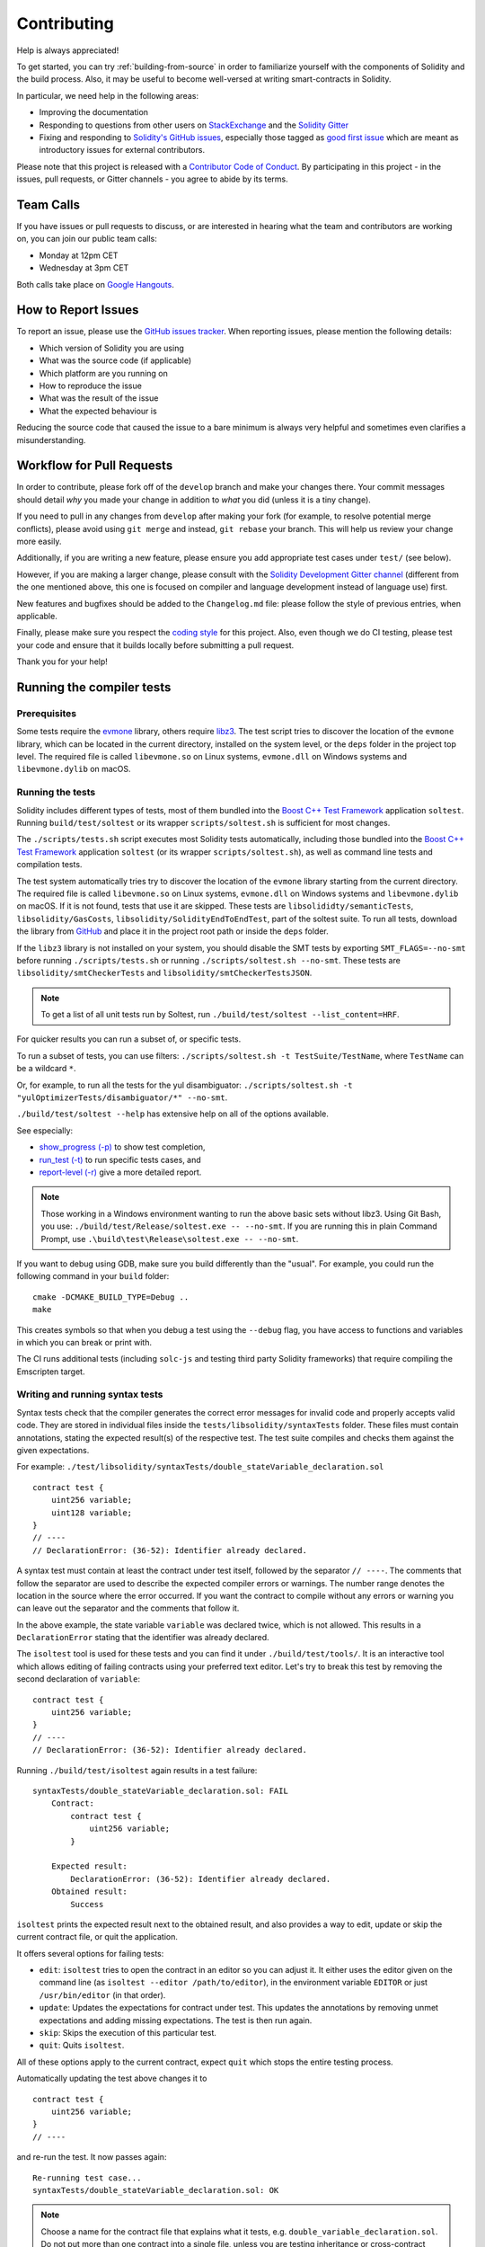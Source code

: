 ############
Contributing
############

Help is always appreciated!

To get started, you can try :ref:`building-from-source` in order to familiarize
yourself with the components of Solidity and the build process. Also, it may be
useful to become well-versed at writing smart-contracts in Solidity.

In particular, we need help in the following areas:

* Improving the documentation
* Responding to questions from other users on `StackExchange
  <https://ethereum.stackexchange.com>`_ and the `Solidity Gitter
  <https://gitter.im/ethereum/solidity>`_
* Fixing and responding to `Solidity's GitHub issues
  <https://github.com/ethereum/solidity/issues>`_, especially those tagged as
  `good first issue <https://github.com/ethereum/solidity/labels/good%20first%20issue>`_ which are
  meant as introductory issues for external contributors.

Please note that this project is released with a `Contributor Code of Conduct <https://raw.githubusercontent.com/ethereum/solidity/develop/CODE_OF_CONDUCT.md>`_. By participating in this project - in the issues, pull requests, or Gitter channels - you agree to abide by its terms.

Team Calls
==========

If you have issues or pull requests to discuss, or are interested in hearing what
the team and contributors are working on, you can join our public team calls:

- Monday at 12pm CET
- Wednesday at 3pm CET

Both calls take place on `Google Hangouts <https://hangouts.google.com/hangouts/_/ethereum.org/solidity-weekly>`_.

How to Report Issues
====================

To report an issue, please use the
`GitHub issues tracker <https://github.com/ethereum/solidity/issues>`_. When
reporting issues, please mention the following details:

* Which version of Solidity you are using
* What was the source code (if applicable)
* Which platform are you running on
* How to reproduce the issue
* What was the result of the issue
* What the expected behaviour is

Reducing the source code that caused the issue to a bare minimum is always
very helpful and sometimes even clarifies a misunderstanding.

Workflow for Pull Requests
==========================

In order to contribute, please fork off of the ``develop`` branch and make your
changes there. Your commit messages should detail *why* you made your change
in addition to *what* you did (unless it is a tiny change).

If you need to pull in any changes from ``develop`` after making your fork (for
example, to resolve potential merge conflicts), please avoid using ``git merge``
and instead, ``git rebase`` your branch. This will help us review your change
more easily.

Additionally, if you are writing a new feature, please ensure you add appropriate
test cases under ``test/`` (see below).

However, if you are making a larger change, please consult with the `Solidity Development Gitter channel
<https://gitter.im/ethereum/solidity-dev>`_ (different from the one mentioned above, this one is
focused on compiler and language development instead of language use) first.

New features and bugfixes should be added to the ``Changelog.md`` file: please
follow the style of previous entries, when applicable.

Finally, please make sure you respect the `coding style
<https://github.com/ethereum/solidity/blob/develop/CODING_STYLE.md>`_
for this project. Also, even though we do CI testing, please test your code and
ensure that it builds locally before submitting a pull request.

Thank you for your help!

Running the compiler tests
==========================

Prerequisites
-------------

Some tests require the `evmone <https://github.com/ethereum/evmone/releases>`_
library, others require `libz3 <https://github.com/Z3Prover/z3>`_. The test script
tries to discover the location of the ``evmone`` library, which can be located
in the current directory, installed on the system level, or the ``deps`` folder
in the project top level. The required file is called ``libevmone.so`` on Linux
systems, ``evmone.dll`` on Windows systems and ``libevmone.dylib`` on macOS.

Running the tests
-----------------

Solidity includes different types of tests, most of them bundled into the
`Boost C++ Test Framework <https://www.boost.org/doc/libs/1_69_0/libs/test/doc/html/index.html>`_ application ``soltest``.
Running ``build/test/soltest`` or its wrapper ``scripts/soltest.sh`` is sufficient for most changes.

The ``./scripts/tests.sh`` script executes most Solidity tests automatically,
including those bundled into the `Boost C++ Test Framework <https://www.boost.org/doc/libs/1_69_0/libs/test/doc/html/index.html>`_ application ``soltest`` (or its wrapper ``scripts/soltest.sh``),
as well as command line tests and compilation tests.

The test system automatically tries try to discover the location of the ``evmone`` library
starting from the current directory. The required file is called ``libevmone.so`` on Linux systems,
``evmone.dll`` on Windows systems and ``libevmone.dylib`` on macOS. If it is not found, tests that
use it are skipped. These tests are ``libsolididty/semanticTests``, ``libsolidity/GasCosts``,
``libsolidity/SolidityEndToEndTest``, part of the soltest suite. To run all tests, download the library from
`GitHub <https://github.com/ethereum/evmone/releases/tag/v0.4.1>`_
and place it in the project root path or inside the ``deps`` folder.

If the ``libz3`` library is not installed on your system, you should disable the
SMT tests by exporting ``SMT_FLAGS=--no-smt`` before running ``./scripts/tests.sh`` or
running ``./scripts/soltest.sh --no-smt``.
These tests are ``libsolidity/smtCheckerTests`` and ``libsolidity/smtCheckerTestsJSON``.

.. note ::

    To get a list of all unit tests run by Soltest, run ``./build/test/soltest --list_content=HRF``.

For quicker results you can run a subset of, or specific tests.

To run a subset of tests, you can use filters:
``./scripts/soltest.sh -t TestSuite/TestName``,
where ``TestName`` can be a wildcard ``*``.

Or, for example, to run all the tests for the yul disambiguator:
``./scripts/soltest.sh -t "yulOptimizerTests/disambiguator/*" --no-smt``.

``./build/test/soltest --help`` has extensive help on all of the options available.

See especially:

- `show_progress (-p) <https://www.boost.org/doc/libs/1_69_0/libs/test/doc/html/boost_test/utf_reference/rt_param_reference/show_progress.html>`_ to show test completion,
- `run_test (-t) <https://www.boost.org/doc/libs/1_69_0/libs/test/doc/html/boost_test/utf_reference/rt_param_reference/run_test.html>`_ to run specific tests cases, and
- `report-level (-r) <https://www.boost.org/doc/libs/1_69_0/libs/test/doc/html/boost_test/utf_reference/rt_param_reference/report_level.html>`_ give a more detailed report.

.. note ::

    Those working in a Windows environment wanting to run the above basic sets
    without libz3. Using Git Bash, you use: ``./build/test/Release/soltest.exe -- --no-smt``.
    If you are running this in plain Command Prompt, use ``.\build\test\Release\soltest.exe -- --no-smt``.

If you want to debug using GDB, make sure you build differently than the "usual".
For example, you could run the following command in your ``build`` folder:
::

   cmake -DCMAKE_BUILD_TYPE=Debug ..
   make

This creates symbols so that when you debug a test using the ``--debug`` flag,
you have access to functions and variables in which you can break or print with.

The CI runs additional tests (including ``solc-js`` and testing third party Solidity
frameworks) that require compiling the Emscripten target.

Writing and running syntax tests
--------------------------------

Syntax tests check that the compiler generates the correct error messages for invalid code
and properly accepts valid code.
They are stored in individual files inside the ``tests/libsolidity/syntaxTests`` folder.
These files must contain annotations, stating the expected result(s) of the respective test.
The test suite compiles and checks them against the given expectations.

For example: ``./test/libsolidity/syntaxTests/double_stateVariable_declaration.sol``

::

    contract test {
        uint256 variable;
        uint128 variable;
    }
    // ----
    // DeclarationError: (36-52): Identifier already declared.

A syntax test must contain at least the contract under test itself, followed by the separator ``// ----``. The comments that follow the separator are used to describe the
expected compiler errors or warnings. The number range denotes the location in the source where the error occurred.
If you want the contract to compile without any errors or warning you can leave
out the separator and the comments that follow it.

In the above example, the state variable ``variable`` was declared twice, which is not allowed. This results in a ``DeclarationError`` stating that the identifier was already declared.

The ``isoltest`` tool is used for these tests and you can find it under ``./build/test/tools/``. It is an interactive tool which allows
editing of failing contracts using your preferred text editor. Let's try to break this test by removing the second declaration of ``variable``:

::

    contract test {
        uint256 variable;
    }
    // ----
    // DeclarationError: (36-52): Identifier already declared.

Running ``./build/test/isoltest`` again results in a test failure:

::

    syntaxTests/double_stateVariable_declaration.sol: FAIL
        Contract:
            contract test {
                uint256 variable;
            }

        Expected result:
            DeclarationError: (36-52): Identifier already declared.
        Obtained result:
            Success


``isoltest`` prints the expected result next to the obtained result, and also
provides a way to edit, update or skip the current contract file, or quit the application.

It offers several options for failing tests:

- ``edit``: ``isoltest`` tries to open the contract in an editor so you can adjust it. It either uses the editor given on the command line (as ``isoltest --editor /path/to/editor``), in the environment variable ``EDITOR`` or just ``/usr/bin/editor`` (in that order).
- ``update``: Updates the expectations for contract under test. This updates the annotations by removing unmet expectations and adding missing expectations. The test is then run again.
- ``skip``: Skips the execution of this particular test.
- ``quit``: Quits ``isoltest``.

All of these options apply to the current contract, expect ``quit`` which stops the entire testing process.

Automatically updating the test above changes it to

::

    contract test {
        uint256 variable;
    }
    // ----

and re-run the test. It now passes again:

::

    Re-running test case...
    syntaxTests/double_stateVariable_declaration.sol: OK


.. note::

    Choose a name for the contract file that explains what it tests, e.g. ``double_variable_declaration.sol``.
    Do not put more than one contract into a single file, unless you are testing inheritance or cross-contract calls.
    Each file should test one aspect of your new feature.


Running the Fuzzer via AFL
==========================

Fuzzing is a technique that runs programs on more or less random inputs to find exceptional execution
states (segmentation faults, exceptions, etc). Modern fuzzers are clever and run a directed search
inside the input. We have a specialized binary called ``solfuzzer`` which takes source code as input
and fails whenever it encounters an internal compiler error, segmentation fault or similar, but
does not fail if e.g., the code contains an error. This way, fuzzing tools can find internal problems in the compiler.

We mainly use `AFL <http://lcamtuf.coredump.cx/afl/>`_ for fuzzing. You need to download and
install the AFL packages from your repositories (afl, afl-clang) or build them manually.
Next, build Solidity (or just the ``solfuzzer`` binary) with AFL as your compiler:

::

    cd build
    # if needed
    make clean
    cmake .. -DCMAKE_C_COMPILER=path/to/afl-gcc -DCMAKE_CXX_COMPILER=path/to/afl-g++
    make solfuzzer

At this stage you should be able to see a message similar to the following:

::

    Scanning dependencies of target solfuzzer
    [ 98%] Building CXX object test/tools/CMakeFiles/solfuzzer.dir/fuzzer.cpp.o
    afl-cc 2.52b by <lcamtuf@google.com>
    afl-as 2.52b by <lcamtuf@google.com>
    [+] Instrumented 1949 locations (64-bit, non-hardened mode, ratio 100%).
    [100%] Linking CXX executable solfuzzer

If the instrumentation messages did not appear, try switching the cmake flags pointing to AFL's clang binaries:

::

    # if previously failed
    make clean
    cmake .. -DCMAKE_C_COMPILER=path/to/afl-clang -DCMAKE_CXX_COMPILER=path/to/afl-clang++
    make solfuzzer

Otherwise, upon execution the fuzzer halts with an error saying binary is not instrumented:

::

    afl-fuzz 2.52b by <lcamtuf@google.com>
    ... (truncated messages)
    [*] Validating target binary...

    [-] Looks like the target binary is not instrumented! The fuzzer depends on
        compile-time instrumentation to isolate interesting test cases while
        mutating the input data. For more information, and for tips on how to
        instrument binaries, please see /usr/share/doc/afl-doc/docs/README.

        When source code is not available, you may be able to leverage QEMU
        mode support. Consult the README for tips on how to enable this.
        (It is also possible to use afl-fuzz as a traditional, "dumb" fuzzer.
        For that, you can use the -n option - but expect much worse results.)

    [-] PROGRAM ABORT : No instrumentation detected
             Location : check_binary(), afl-fuzz.c:6920


Next, you need some example source files. This makes it much easier for the fuzzer
to find errors. You can either copy some files from the syntax tests or extract test files
from the documentation or the other tests:

::

    mkdir /tmp/test_cases
    cd /tmp/test_cases
    # extract from tests:
    path/to/solidity/scripts/isolate_tests.py path/to/solidity/test/libsolidity/SolidityEndToEndTest.cpp
    # extract from documentation:
    path/to/solidity/scripts/isolate_tests.py path/to/solidity/docs docs

The AFL documentation states that the corpus (the initial input files) should not be
too large. The files themselves should not be larger than 1 kB and there should be
at most one input file per functionality, so better start with a small number of.
There is also a tool called ``afl-cmin`` that can trim input files
that result in similar behaviour of the binary.

Now run the fuzzer (the ``-m`` extends the size of memory to 60 MB):

::

    afl-fuzz -m 60 -i /tmp/test_cases -o /tmp/fuzzer_reports -- /path/to/solfuzzer

The fuzzer creates source files that lead to failures in ``/tmp/fuzzer_reports``.
Often it finds many similar source files that produce the same error. You can
use the tool ``scripts/uniqueErrors.sh`` to filter out the unique errors.

Whiskers
========

*Whiskers* is a string templating system similar to `Mustache <https://mustache.github.io>`_. It is used by the
compiler in various places to aid readability, and thus maintainability and verifiability, of the code.

The syntax comes with a substantial difference to Mustache. The template markers ``{{`` and ``}}`` are
replaced by ``<`` and ``>`` in order to aid parsing and avoid conflicts with :ref:`yul`
(The symbols ``<`` and ``>`` are invalid in inline assembly, while ``{`` and ``}`` are used to delimit blocks).
Another limitation is that lists are only resolved one depth and they do not recurse. This may change in the future.

A rough specification is the following:

Any occurrence of ``<name>`` is replaced by the string-value of the supplied variable ``name`` without any
escaping and without iterated replacements. An area can be delimited by ``<#name>...</name>``. It is replaced
by as many concatenations of its contents as there were sets of variables supplied to the template system,
each time replacing any ``<inner>`` items by their respective value. Top-level variables can also be used
inside such areas.

There are also conditionals of the form ``<?name>...<!name>...</name>``, where template replacements
continue recursively either in the first or the second segment depending on the value of the boolean
parameter ``name``. If ``<?+name>...<!+name>...</+name>`` is used, then the check is whether
the string parameter ``name`` is non-empty.

.. _documentation-style:

Documentation Style Guide
=========================

The following are style recommendations specifically for documentation
contributions to Solidity.

English Language
----------------

Use English, with British English spelling preferred, unless using project or brand names. Try to reduce the usage of
local slang and references, making your language as clear to all readers as possible. Below are some references to help:

* `Simplified technical English <https://en.wikipedia.org/wiki/Simplified_Technical_English>`_
* `International English <https://en.wikipedia.org/wiki/International_English>`_
* `British English spelling <https://en.oxforddictionaries.com/spelling/british-and-spelling>`_


.. note::

    While the official Solidity documentation is written in English, there are community contributed :ref:`translations`
    in other languages available.

Title Case for Headings
-----------------------

Use `title case <http://titlecase.com>`_ for headings. This means capitalise all principal words in
titles, but not articles, conjunctions, and prepositions unless they start the
title.

For example, the following are all correct:

* Title Case for Headings
* For Headings Use Title Case
* Local and State Variable Names
* Order of Layout

Expand Contractions
-------------------

Use expanded contractions for words, for example:

* "Do not" instead of "Don't".
* "Can not" instead of "Can't".

Active and Passive Voice
------------------------

Active voice is typically recommended for tutorial style documentation as it
helps the reader understand who or what is performing a task. However, as the
Solidity documentation is a mixture of tutorials and reference content, passive
voice is sometimes more applicable.

As a summary:

* Use passive voice for technical reference, for example language definition and internals of the Ethereum VM.
* Use active voice when describing recommendations on how to apply an aspect of Solidity.

For example, the below is in passive voice as it specifies an aspect of Solidity:

  Functions can be declared ``pure`` in which case they promise not to read
  from or modify the state.

For example, the below is in active voice as it discusses an application of Solidity:

  When invoking the compiler, you can specify how to discover the first element
  of a path, and also path prefix remappings.

Common Terms
------------

* "Function parameters" and "return variables", not input and output parameters.

Code Examples
-------------

A CI process tests all code block formatted code examples that begin with ``pragma solidity``, ``contract``, ``library``
or ``interface`` using the ``./test/cmdlineTests.sh`` script when you create a PR. If you are adding new code examples,
ensure they work and pass tests before creating the PR.

Ensure that all code examples begin with a ``pragma`` version that spans the largest where the contract code is valid.
For example ``pragma solidity >=0.4.0 <0.8.0;``.

Running Documentation Tests
---------------------------

Make sure your contributions pass our documentation tests by running ``./scripts/docs.sh`` that installs dependencies
needed for documentation and checks for any problems such as broken links or syntax issues.
